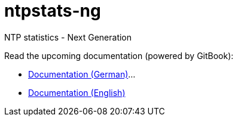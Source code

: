 = ntpstats-ng
:linkattrs:

NTP statistics - Next Generation

Read the upcoming documentation (powered by GitBook):

* link:https://www.gitbook.com/book/wols/ntpstats-ng/details/de[Documentation (German)]...
* link:https://www.gitbook.com/book/wols/ntpstats-ng/details/en[Documentation (English)]
